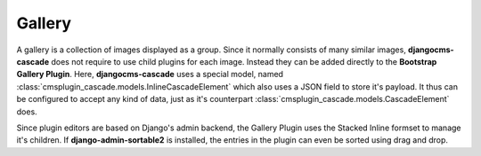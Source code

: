=======
Gallery
=======

A gallery is a collection of images displayed as a group. Since it normally consists of many similar
images, **djangocms-cascade** does not require to use child plugins for each image. Instead they
can be added directly to the **Bootstrap Gallery Plugin**. Here, **djangocms-cascade** uses a
special model, named :class:`cmsplugin_cascade.models.InlineCascadeElement` which also uses a JSON
field to store it's payload. It thus can be configured to accept any kind of data, just as it's
counterpart :class:`cmsplugin_cascade.models.CascadeElement` does.

Since plugin editors are based on Django's admin backend, the Gallery Plugin uses the Stacked Inline
formset to manage it's children. If **django-admin-sortable2** is installed, the entries in the
plugin can even be sorted using drag and drop.
